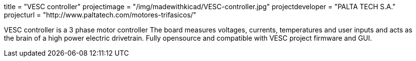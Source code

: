 +++
title = "VESC controller"
projectimage = "/img/madewithkicad/VESC-controller.jpg"
projectdeveloper = "PALTA TECH S.A."
projecturl = "http://www.paltatech.com/motores-trifasicos/"
+++

VESC controller is a 3 phase motor controller 
The board measures voltages, currents, temperatures and user inputs and acts
as the brain of a high power electric drivetrain. Fully opensource and
compatible with VESC project firmware and GUI.
